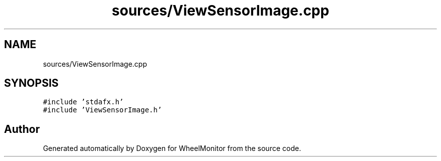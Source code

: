 .TH "sources/ViewSensorImage.cpp" 3 "Sat Jan 5 2019" "Version 1.0.2" "WheelMonitor" \" -*- nroff -*-
.ad l
.nh
.SH NAME
sources/ViewSensorImage.cpp
.SH SYNOPSIS
.br
.PP
\fC#include 'stdafx\&.h'\fP
.br
\fC#include 'ViewSensorImage\&.h'\fP
.br

.SH "Author"
.PP 
Generated automatically by Doxygen for WheelMonitor from the source code\&.
